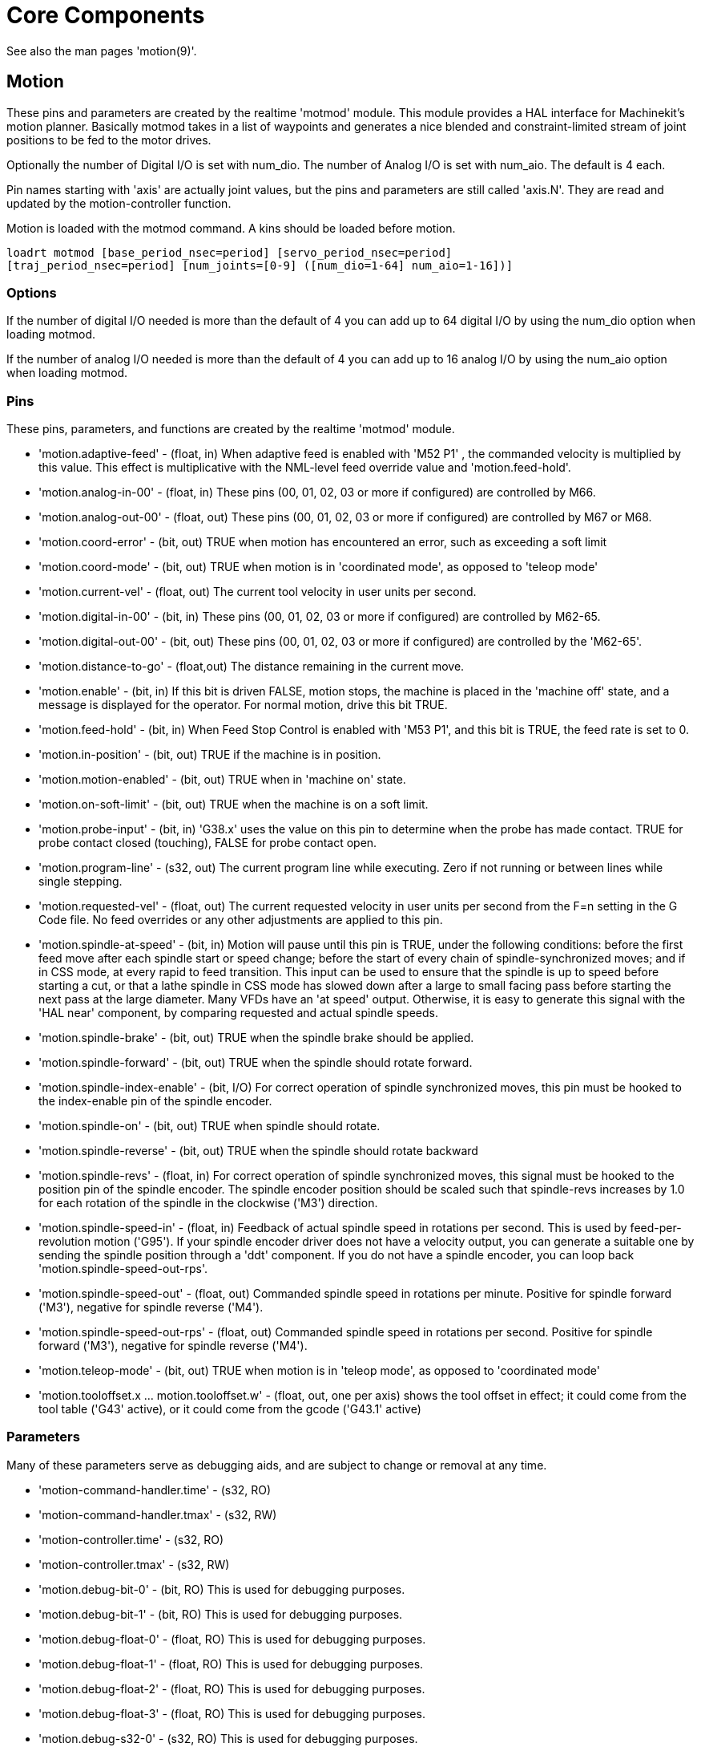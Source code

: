 = Core Components

[[cha:core-components]] (((Core Components)))

////
ATTENTION TRANSLATORS before translating this document copy the base document
into this copy to get the latest version. Untranslated documents are not kept
up to date with the English documents. 

Do not translate anchors or links, translate only the text of a link after the
comma.
Anchor [[anchor-name]]
Link <<anchor-name,text after the comma can be translated>>

Make sure the documents build after translating.
////

See also the man pages 'motion(9)'.

[[sec:motion]]
== Motion

These pins and parameters are created by the realtime 'motmod' module.
This module provides a HAL interface for Machinekit’s motion planner.
Basically motmod takes in a list of waypoints and generates a nice
blended and constraint-limited stream of joint positions to be fed
to the motor drives.

Optionally the number of Digital I/O is set with num_dio.
The number of Analog I/O is set with num_aio. The default is 4 each.

Pin names starting with 'axis' are actually joint values, but the pins
and parameters are still called 'axis.N'.
They are read and updated by the motion-controller function.

Motion is loaded with the motmod command. A kins should be loaded
before motion.

----
loadrt motmod [base_period_nsec=period] [servo_period_nsec=period] 
[traj_period_nsec=period] [num_joints=[0-9] ([num_dio=1-64] num_aio=1-16])] 
----

=== Options

If the number of digital I/O needed is more than the default of 4 you 
can add up to 64 digital I/O by using the num_dio option when loading
motmod.

If the number of analog I/O needed is more than the default of 4 you
can add up to 16 analog I/O by using the num_aio option when loading
motmod.

=== Pins (((motion (HAL pins))))

These pins, parameters, and functions are created by the realtime
'motmod' module.

* 'motion.adaptive-feed' - 
     (float, in) When adaptive feed is enabled with 'M52 P1' , the
    commanded velocity is multiplied by this value. This effect is
     multiplicative with the NML-level feed override value and
    'motion.feed-hold'.

* 'motion.analog-in-00' - 
     (float, in) These pins (00, 01, 02, 03 or more if configured) are
    controlled by M66. 

* 'motion.analog-out-00' - 
     (float, out) These pins (00, 01, 02, 03 or more if configured) are
    controlled by M67 or M68.

* 'motion.coord-error' - 
     (bit, out) TRUE when motion has encountered an error, such as
    exceeding a soft limit

* 'motion.coord-mode' - 
     (bit, out) TRUE when motion is in 'coordinated mode', as opposed to
    'teleop mode'

* 'motion.current-vel' - 
    (float, out) The current tool velocity in user units per second.

* 'motion.digital-in-00' - 
     (bit, in) These pins (00, 01, 02, 03 or more if configured) are
    controlled by M62-65.

* 'motion.digital-out-00' - 
     (bit, out) These pins (00, 01, 02, 03 or more if configured) are
    controlled by the 'M62-65'.

* 'motion.distance-to-go' - 
    (float,out) The distance remaining in the current move.

* 'motion.enable' - 
     (bit, in) If this bit is driven FALSE, motion stops, the machine is
    placed in the 'machine off' state, and a message is displayed for the
    operator. For normal motion, drive this bit TRUE.

* 'motion.feed-hold' - 
     (bit, in) When Feed Stop Control is enabled with 'M53 P1', and this
    bit is TRUE, the feed rate is set to 0.

* 'motion.in-position' - 
    (bit, out) TRUE if the machine is in position.

* 'motion.motion-enabled' - 
    (bit, out) TRUE when in 'machine on' state.

* 'motion.on-soft-limit' - 
    (bit, out) TRUE when the machine is on a soft limit.

* 'motion.probe-input' - 
     (bit, in) 'G38.x'  uses the value on this pin to determine when the
    probe has made contact. 
    TRUE for probe contact closed (touching), 
    FALSE for probe contact open.

* 'motion.program-line' - 
     (s32, out) The current program line while executing. Zero if not
    running or between lines while single stepping.

* 'motion.requested-vel' - 
     (float, out) The current requested velocity in user units per second
    from the F=n setting in the G Code file. No feed overrides or any other
    adjustments are applied to this pin.

* 'motion.spindle-at-speed' - 
     (bit, in) Motion will pause until this pin is TRUE, under the
    following conditions: before the first feed move after each spindle
    start or speed change; before the start of every chain of
    spindle-synchronized moves; and if in CSS mode, at every rapid to feed
    transition. This input can be used to ensure that the spindle is up to
    speed before starting a cut, or that a lathe spindle in CSS mode has
    slowed down after a large to small facing pass before starting the next
    pass at the large diameter. Many VFDs have an 'at speed' output.
    Otherwise, it is easy to generate this signal with the 'HAL near'
    component, by comparing requested and actual spindle speeds.

* 'motion.spindle-brake' - 
    (bit, out) TRUE when the spindle brake should be applied.

* 'motion.spindle-forward' - 
    (bit, out) TRUE when the spindle should rotate forward.

* 'motion.spindle-index-enable' - 
     (bit, I/O) For correct operation of spindle synchronized moves, this
    pin must be hooked to the index-enable pin of the spindle encoder. 

* 'motion.spindle-on' - 
    (bit, out) TRUE when spindle should rotate.

* 'motion.spindle-reverse' - 
    (bit, out) TRUE when the spindle should rotate backward

* 'motion.spindle-revs' - 
     (float, in) For correct operation of spindle synchronized moves, this
    signal must be hooked to the position pin of the spindle encoder. The
    spindle encoder position should be scaled such that spindle-revs
    increases by 1.0 for each rotation of the spindle in the clockwise
    ('M3') direction.

* 'motion.spindle-speed-in' - 
     (float, in) Feedback of actual spindle speed in rotations per second.
    This is used by feed-per-revolution motion ('G95'). If your spindle
    encoder driver does not have a velocity output, you
     can generate a suitable one by sending the spindle position through a
    'ddt' component.  If you do not have a spindle encoder, you can loop 
    back 'motion.spindle-speed-out-rps'.

* 'motion.spindle-speed-out' - 
     (float, out) Commanded spindle speed in rotations per minute. Positive
    for spindle forward ('M3'), negative for spindle reverse ('M4').

* 'motion.spindle-speed-out-rps' - 
     (float, out) Commanded spindle speed in rotations per second. Positive
    for spindle forward ('M3'), negative for spindle reverse ('M4').

* 'motion.teleop-mode' - 
     (bit, out) TRUE when motion is in 'teleop mode', as opposed to
    'coordinated mode'

* 'motion.tooloffset.x ... motion.tooloffset.w' - 
     (float, out, one per axis) shows the tool offset in effect;
     it could come from the tool table ('G43' active), or it could
     come from the gcode ('G43.1' active)

=== Parameters

Many of these parameters serve as debugging aids, and are subject to
change or removal at any time.

* 'motion-command-handler.time' - 
    (s32, RO)

* 'motion-command-handler.tmax' - 
    (s32, RW)

* 'motion-controller.time' - 
    (s32, RO)

* 'motion-controller.tmax' - 
    (s32, RW)

* 'motion.debug-bit-0' - 
    (bit, RO) This is used for debugging purposes. 

* 'motion.debug-bit-1' - 
    (bit, RO) This is used for debugging purposes. 

* 'motion.debug-float-0' - 
    (float, RO) This is used for debugging purposes. 

* 'motion.debug-float-1' - 
    (float, RO) This is used for debugging purposes. 

* 'motion.debug-float-2' - 
    (float, RO) This is used for debugging purposes. 

* 'motion.debug-float-3' - 
    (float, RO) This is used for debugging purposes. 

* 'motion.debug-s32-0' - 
    (s32, RO) This is used for debugging purposes. 

* 'motion.debug-s32-1' - 
    (s32, RO) This is used for debugging purposes. 

* 'motion.servo.last-period' - 
     (u32, RO) The number of CPU cycles between invocations of the servo
    thread. Typically, this number divided by the CPU speed gives the time
    in seconds, and can be used to determine whether the realtime motion
    controller is meeting its timing constraints

* 'motion.servo.last-period-ns' - 
    (float, RO)

* 'motion.servo.overruns' - 
     (u32, RW) By noting large differences between successive values of
    'motion.servo.last-period' , the motion controller can determine that
    there has probably been a
    failure to meet its timing constraints. Each time such a failure is
    detected, this value is incremented.

=== Functions

Generally, these functions are both added to the servo-thread in the
order shown.

* 'motion-command-handler' - 
    Processes motion commands coming from user space

* 'motion-controller' - 
    Runs the Machinekit motion controller

== Axis (Joints)

These pins and parameters are created by the realtime 'motmod' 
module. These are actually joint values, but the pins and parameters
are still called 'axis.N'.footnote:[In 'trivial kinematics' machines,
there is a one-to-one correspondence between joints and axes.] 
They are read and updated by the 'motion-controller' function.

=== Pins (((axis (HAL pins))))

* 'axis.N.active' - 
    (bit, out)

* 'axis.N.amp-enable-out' - 
    (bit, out) TRUE if the amplifier for this joint should be enabled

* 'axis.N.amp-fault-in' - 
     (bit, in) Should be driven TRUE if an external fault is detected with
    the amplifier for this joint

* 'axis.N.backlash-corr' - 
    (float, out)

* 'axis.N.backlash-filt' - 
    (float, out)

* 'axis.N.backlash-vel' - 
    (float, out)

* 'axis.N.coarse-pos-cmd' - 
    (float, out)

* 'axis.N.error' - 
    (bit, out)

* 'axis.N.f-error' - 
    (float, out)

* 'axis.N.f-error-lim' - 
    (float, out)

* 'axis.N.f-errored' - 
    (bit, out)

* 'axis.N.faulted' - 
    (bit, out)

* 'axis.N.free-pos-cmd' - 
    (float, out)

* 'axis.N.free-tp-enable' - 
    (bit, out)

* 'axis.N.free-vel-lim' - 
    (float, out)

* 'axis.N.home-sw-in' - 
     (bit, in) Should be driven TRUE if the home switch for this joint is
    closed.

* 'axis.N.homed' - 
    (bit, out) 

* 'axis.N.homing' - 
    (bit, out) TRUE if the joint is currently homing

* 'axis.N.in-position' - 
    (bit, out)

* 'axis.N.index-enable' - 
    (bit, I/O)

* 'axis.N.jog-counts' - 
     (s32, in) Connect to the 'counts' pin of an external encoder to use a
    physical jog wheel.

* 'axis.N.jog-enable' - 
     (bit, in) When TRUE (and in manual mode), any change in 'jog-counts'
    will result in motion. When false, 'jog-counts' is ignored.

* 'axis.N.jog-scale' - 
     (float, in) Sets the distance moved for each count on 'jog-counts', in
    machine units.

* 'axis.N.jog-vel-mode' - 
     (bit, in) When FALSE (the default), the jogwheel operates in position
    mode. The axis will move exactly jog-scale units for each count,
    regardless of how long that might take. When TRUE, the wheel operates
    in velocity mode - motion stops when the wheel stops, even if that
    means the commanded motion is not completed.

* 'axis.N.joint-pos-cmd' - 
     (float, out) The joint (as opposed to motor) commanded position. There
    may be an offset between the joint and motor positions--for example,
    the homing process sets this offset.

* 'axis.N.joint-pos-fb' - 
    (float, out) The joint (as opposed to motor) feedback position.

* 'axis.N.joint-vel-cmd' - 
    (float, out)

* 'axis.N.kb-jog-active' - 
    (bit, out)

* 'axis.N.motor-pos-cmd' - 
    (float, out) The commanded position for this joint.

* 'axis.N.motor-pos-fb' - 
    (float, in) The actual position for this joint.

* 'axis.N.neg-hard-limit' - 
    (bit, out)

* 'axis.N.pos-lim-sw-in' - 
     (bit, in) Should be driven TRUE if the positive limit switch for this
    joint is closed. 

* 'axis.N.pos-hard-limit' - 
    (bit, out)

* 'axis.N.neg-lim-sw-in' - 
     (bit, in) Should be driven TRUE if the negative limit switch for this
    joint is closed. 

* 'axis.N.wheel-jog-active' - 
    (bit, out) 

=== Parameters

* 'axis.N.home-state' - 
    Reflects the step of homing currently taking place. 

== iocontrol

iocontrol − accepts NML I/O commands, interacts with HAL in userspace.

The signals are turned on and off in userspace - if you have strict
timing requirements or simply need more i/o, consider using the realtime
synchronized i/o provided by <<sec:motion,motion>> instead.

=== Pins (((iocontrol (HAL pins))))

* 'iocontrol.0.coolant-flood' - 
    (bit, out) TRUE when flood coolant is requested. 

* 'iocontrol.0.coolant-mist' - 
    (bit, out) TRUE when mist coolant is requested. 

* 'iocontrol.0.emc-enable-in' - 
     (bit, in) Should be driven FALSE when an external E-Stop condition
    exists. 

* 'iocontrol.0.lube' - 
    (bit, out) TRUE when lube is commanded. 

* 'iocontrol.0.lube_level' - 
    (bit, in) Should be driven TRUE when lube level is high enough. 

* 'iocontrol.0.tool-change' - 
    (bit, out) TRUE when a tool change is requested. 

* 'iocontrol.0.tool-changed' - 
    (bit, in) Should be driven TRUE when a tool change is completed. 

* 'iocontrol.0.tool-number' - 
    (s32, out) The current tool number. 

* 'iocontrol.0.tool-prep-number' - 
    (s32, out) The number of the next tool, from the RS274NGC T-word. 

* 'iocontrol.0.tool-prepare' - 
    (bit, out) TRUE when a tool prepare is requested. 

* 'iocontrol.0.tool-prepared' - 
    (bit, in) Should be driven TRUE when a tool prepare is completed. 

* 'iocontrol.0.user-enable-out' - 
    (bit, out) FALSE when an internal E-Stop condition exists. 

* 'iocontrol.0.user-request-enable' - 
    (bit, out) TRUE when the user has requested that E-Stop be cleared. 


